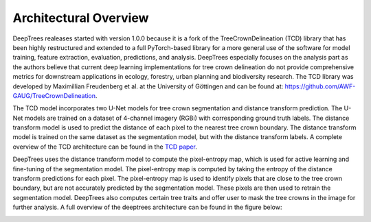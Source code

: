 Architectural Overview
======================

DeepTrees realeases started with version 1.0.0 because it is a fork of the TreeCrownDelineation (TCD) library that has been highly restructured and extended to a full PyTorch-based library for a more general use of the software for model training, feature extraction, evaluation, predictions, and analysis. DeepTrees especially focuses on the analysis part as the authors believe that current deep learning implementations for tree crown delineation do not provide comprehensive metrics for downstream applications in ecology, forestry, urban planning and biodiversity research.
The TCD library was developed by Maximillian Freudenberg et al. at the University of Göttingen and can be found at: `https://github.com/AWF-GAUG/TreeCrownDelineation <https://github.com/AWF-GAUG/TreeCrownDelineation>`_. 

The TCD model incorporates two U-Net models for tree crown segmentation and distance transform prediction. The U-Net models are trained on a dataset of 4-channel imagery (RGBi) with corresponding ground truth labels. The distance transform model is used to predict the distance of each pixel to the nearest tree crown boundary. The distance transform model is trained on the same dataset as the segmentation model, but with the distance transform labels. A complete overview of the TCD architecture can be found in the `TCD paper <https://doi.org/10.1007/s00521-022-07640-4>`_.

.. image:: https://codebase.helmholtz.cloud/taimur.khan/DeepTrees/-/raw/ff03202a2da9b3476ac862fb35a23600b164a59b/static/tcd.png
    :alt: Architectural Diagram
    :width: 600px
    :align: center




DeepTrees uses the distance transform model to compute the pixel-entropy map, which is used for active learning and fine-tuning of the segmentation model. The pixel-entropy map is computed by taking the entropy of the distance transform predictions for each pixel. The pixel-entropy map is used to identify pixels that are close to the tree crown boundary, but are not accurately predicted by the segmentation model. These pixels are then used to retrain the segmentation model. DeepTrees also computes certain tree traits and offer user to mask the tree crowns in the image for further analysis.
A full overview of the deeptrees architecture can be found in the figure below:

.. image:: https://codebase.helmholtz.cloud/taimur.khan/DeepTrees/-/raw/7db84d5f0e99a07b144bca2f67d591d5ea0c8501/static/deeptrees.png
    :alt: Pixel Entropy Map
    :width: 600px
    :align: center
